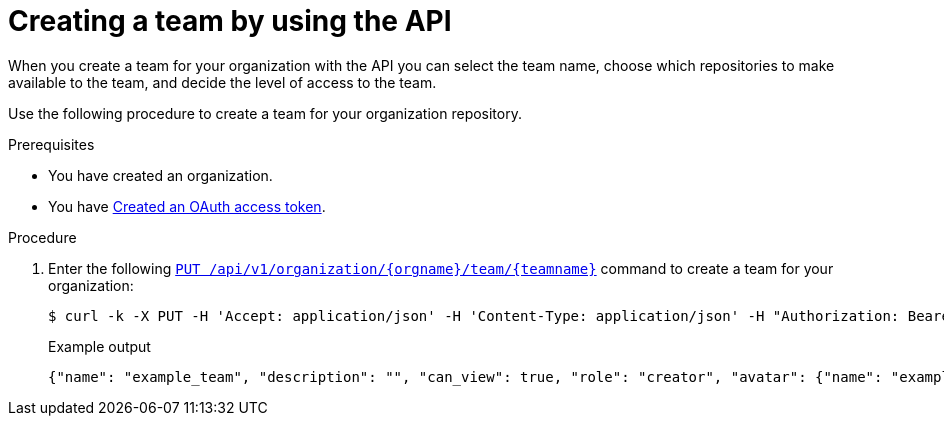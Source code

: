 // module included in the following assemblies:

// * use_quay/master.adoc

:_mod-docs-content-type: PROCEDURE
[id="creating-a-team-api"]
= Creating a team by using the API

When you create a team for your organization with the API you can select the team name,
choose which repositories to make available to the team, and decide the
level of access to the team.

Use the following procedure to create a team for your organization repository.

.Prerequisites 

* You have created an organization. 
* You have link:https://access.redhat.com/documentation/en-us/red_hat_quay/{producty}/html-single/red_hat_quay_api_reference/index#creating-oauth-access-token[Created an OAuth access token].

.Procedure

. Enter the following link:https://docs.redhat.com/en/documentation/red_hat_quay/3.12/html-single/red_hat_quay_api_reference/index#updateorganizationteam[`PUT /api/v1/organization/{orgname}/team/{teamname}`] command to create a team for your organization:
+
[source,terminal]
----
$ curl -k -X PUT -H 'Accept: application/json' -H 'Content-Type: application/json' -H "Authorization: Bearer <bearer_token>"  --data '{"role": "creator"}' https://<quay-server.example.com>/api/v1/organization/<organization_name>/team/<team_name>
----
+
.Example output
+
[source,terminal]
----
{"name": "example_team", "description": "", "can_view": true, "role": "creator", "avatar": {"name": "example_team", "hash": "dec209fd7312a2284b689d4db3135e2846f27e0f40fa126776a0ce17366bc989", "color": "#e7ba52", "kind": "team"}, "new_team": true}
----